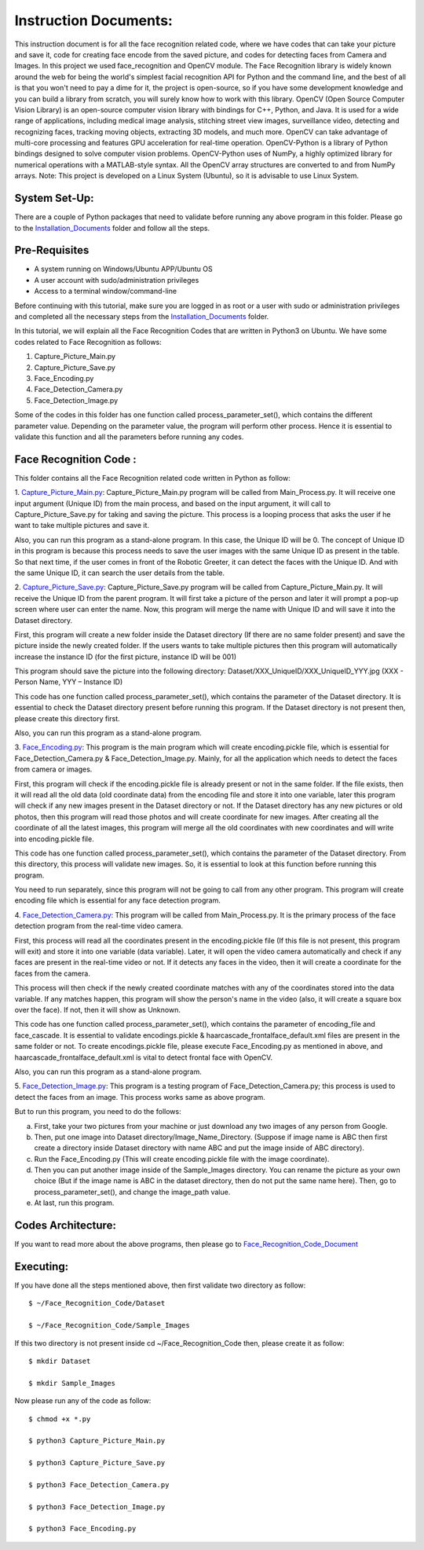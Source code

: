 Instruction Documents:
**********************************
This instruction document is for all the face recognition related code, where we have codes that can take your picture and save it, code for creating face encode from the saved picture, and codes for detecting faces from Camera and Images. In this project we used face_recognition and OpenCV module.
The Face Recognition library is widely known around the web for being the world's simplest facial recognition API for Python and the command line, and the best of all is that you won't need to pay a dime for it, the project is open-source, so if you have some development knowledge and you can build a library from scratch, you will surely know how to work with this library.
OpenCV (Open Source Computer Vision Library) is an open-source computer vision library with bindings for C++, Python, and Java. It is used for a wide range of applications, including medical image analysis, stitching street view images, surveillance video, detecting and recognizing faces, tracking moving objects, extracting 3D models, and much more. OpenCV can take advantage of multi-core processing and features GPU acceleration for real-time operation.
OpenCV-Python is a library of Python bindings designed to solve computer vision problems. OpenCV-Python uses of NumPy, a highly optimized library for numerical operations with a MATLAB-style syntax. All the OpenCV array structures are converted to and from NumPy arrays.
Note: This project is developed on a Linux System (Ubuntu), so it is advisable to use Linux System.

System Set-Up:
-----------------------------------
There are a couple of Python packages that need to validate before running any above program in this folder. Please go to the Installation_Documents_ folder and follow all the steps.

.. _Installation_Documents: https://github.com/ripanmukherjee/Robotic-Greeter/tree/master/Installation_Documents

Pre-Requisites
-----------------------------------
•	A system running on Windows/Ubuntu APP/Ubuntu OS
•	A user account with sudo/administration privileges
•	Access to a terminal window/command-line

Before continuing with this tutorial, make sure you are logged in as root or a user with sudo or administration privileges and completed all the necessary steps from the Installation_Documents_ folder.

In this tutorial, we will explain all the Face Recognition Codes that are written in Python3 on Ubuntu. We have some codes related to Face Recognition as follows:

1.	Capture_Picture_Main.py
2. Capture_Picture_Save.py
3.	Face_Encoding.py
4.	Face_Detection_Camera.py
5.	Face_Detection_Image.py

Some of the codes in this folder has one function called process_parameter_set(), which contains the different parameter value. Depending on the parameter value, the program will perform other process. Hence it is essential to validate this function and all the parameters before running any codes.

Face Recognition Code :
-----------------------------------

This folder contains all the Face Recognition related code written in Python as follow:

1. Capture_Picture_Main.py_:
Capture_Picture_Main.py program will be called from Main_Process.py. It will receive one input argument (Unique ID) from the main process, and based on the input argument, it will call to Capture_Picture_Save.py for taking and saving the picture. This process is a looping process that asks the user if he want to take multiple pictures and save it.

Also, you can run this program as a stand-alone program. In this case, the Unique ID will be 0. The concept of Unique ID in this program is because this process needs to save the user images with the same Unique ID as present in the table. So that next time, if the user comes in front of the Robotic Greeter, it can detect the faces with the Unique ID. And with the same Unique ID, it can search the user details from the table.

2. Capture_Picture_Save.py_:
Capture_Picture_Save.py program will be called from Capture_Picture_Main.py. It will receive the Unique ID from the parent program. It will first take a picture of the person and later it will prompt a pop-up screen where user can enter the name. Now, this program will merge the name with Unique ID and will save it into the Dataset directory.

First, this program will create a new folder inside the Dataset directory (If there are no same folder present) and save the picture inside the newly created folder. If the users wants to take multiple pictures then this program will automatically increase the instance ID (for the first picture, instance ID will be 001)

This program should save the picture into the following directory:
Dataset/XXX_UniqueID/XXX_UniqueID_YYY.jpg (XXX - Person Name, YYY – Instance ID)

This code has one function called process_parameter_set(), which contains the parameter of the Dataset directory. It is essential to check the Dataset directory present before running this program. If the Dataset directory is not present then, please create this directory first.

Also, you can run this program as a stand-alone program.

3. Face_Encoding.py_:
This program is the main program which will create encoding.pickle file, which is essential for Face_Detection_Camera.py & Face_Detection_Image.py. Mainly, for all the application which needs to detect the faces from camera or images.

First, this program will check if the encoding.pickle file is already present or not in the same folder. If the file exists, then it will read all the old data (old coordinate data) from the encoding file and store it into one variable, later this program will check if any new images present in the Dataset directory or not. If the Dataset directory has any new pictures or old photos, then this program will read those photos and will create coordinate for new images. After creating all the coordinate of all the latest images, this program will merge all the old coordinates with new coordinates and will write into encoding.pickle file.

This code has one function called process_parameter_set(), which contains the parameter of the Dataset directory. From this directory, this process will validate new images. So, it is essential to look at this function before running this program.

You need to run separately, since this program will not be going to call from any other program. This program will create encoding file which is essential for any face detection program.

4. Face_Detection_Camera.py_:
This program will be called from Main_Process.py.  It is the primary process of the face detection program from the real-time video camera.

First, this process will read all the coordinates present in the encoding.pickle file (If this file is not present, this program will exit) and store it into one variable (data variable). Later, it will open the video camera automatically and check if any faces are present in the real-time video or not. If it detects any faces in the video, then it will create a coordinate for the faces from the camera.

This process will then check if the newly created coordinate matches with any of the coordinates stored into the data variable. If any matches happen, this program will show the person's name in the video (also, it will create a square box over the face). If not, then it will show as Unknown.

This code has one function called process_parameter_set(), which contains the parameter of encoding_file and face_cascade. It is essential to validate encodings.pickle & haarcascade_frontalface_default.xml files are present in the same folder or not. To create encodings.pickle file, please execute Face_Encoding.py as mentioned in above, and haarcascade_frontalface_default.xml is vital to detect frontal face with OpenCV.

Also, you can run this program as a stand-alone program.

5. Face_Detection_Image.py_:
This program is a testing program of Face_Detection_Camera.py; this process is used to detect the faces from an image. This process works same as above program.

But to run this program, you need to do the follows:

a)	First, take your two pictures from your machine or just download any two images of any person from Google.
b)	Then, put one image into Dataset directory/Image_Name_Directory. (Suppose if image name is ABC then first create a directory inside Dataset directory with name ABC and put the image inside of ABC directory).
c)	Run the Face_Encoding.py (This will create encoding.pickle file with the image coordinate).
d)	Then you can put another image inside of the Sample_Images directory. You can rename the picture as your own choice (But if the image name is ABC in the dataset directory, then do not put the same name here). Then, go to process_parameter_set(), and change the image_path value.
e)	At last, run this program.

.. _Capture_Picture_Main.py:    https://github.com/ripanmukherjee/Robotic-Greeter/blob/master/Development_Code/Face_Recognition_Code/Capture_Picture_Main.py
.. _Capture_Picture_Save.py:    https://github.com/ripanmukherjee/Robotic-Greeter/blob/master/Development_Code/Face_Recognition_Code/Capture_Picture_Save.py
.. _Face_Detection_Camera.py:   https://github.com/ripanmukherjee/Robotic-Greeter/blob/master/Development_Code/Face_Recognition_Code/Face_Detection_Camera.py
.. _Face_Detection_Image.py:    https://github.com/ripanmukherjee/Robotic-Greeter/blob/master/Development_Code/Face_Recognition_Code/Face_Detection_Image.py
.. _Face_Encoding.py:           https://github.com/ripanmukherjee/Robotic-Greeter/blob/master/Development_Code/Face_Recognition_Code/Face_Encoding.py

Codes Architecture:
-----------------------------------
If you want to read more about the above programs, then please go to Face_Recognition_Code_Document_

.. _Face_Recognition_Code_Document:

Executing:
-------------
If you have done all the steps mentioned above, then first validate two directory as follow::

    $ ~/Face_Recognition_Code/Dataset

    $ ~/Face_Recognition_Code/Sample_Images

If this two directory is not present inside cd ~/Face_Recognition_Code then, please
create it as follow::

    $ mkdir Dataset

    $ mkdir Sample_Images

Now please run any of the code as follow::

    $ chmod +x *.py

    $ python3 Capture_Picture_Main.py

    $ python3 Capture_Picture_Save.py

    $ python3 Face_Detection_Camera.py

    $ python3 Face_Detection_Image.py

    $ python3 Face_Encoding.py

